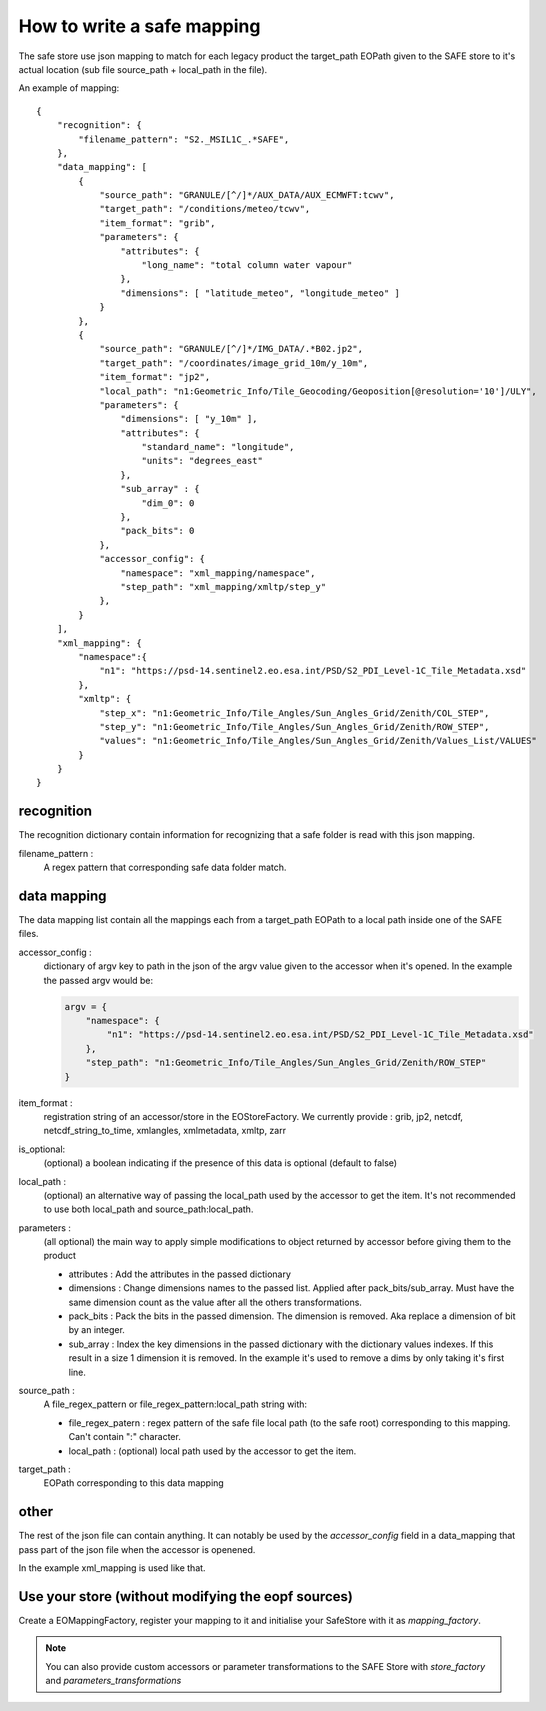 How to write a safe mapping
===========================

The safe store use json mapping to match for each legacy product the target_path EOPath given to the SAFE store to it's actual location (sub file source_path + local_path in the file).


An example of mapping::

    {
        "recognition": {
            "filename_pattern": "S2._MSIL1C_.*SAFE",
        },
        "data_mapping": [
            {
                "source_path": "GRANULE/[^/]*/AUX_DATA/AUX_ECMWFT:tcwv",
                "target_path": "/conditions/meteo/tcwv",
                "item_format": "grib",
                "parameters": {
                    "attributes": {
                        "long_name": "total column water vapour"
                    },
                    "dimensions": [ "latitude_meteo", "longitude_meteo" ]
                }
            },
            {
                "source_path": "GRANULE/[^/]*/IMG_DATA/.*B02.jp2",
                "target_path": "/coordinates/image_grid_10m/y_10m",
                "item_format": "jp2",
                "local_path": "n1:Geometric_Info/Tile_Geocoding/Geoposition[@resolution='10']/ULY",
                "parameters": {
                    "dimensions": [ "y_10m" ],
                    "attributes": {
                        "standard_name": "longitude",
                        "units": "degrees_east"
                    },
                    "sub_array" : {
                        "dim_0": 0
                    },
                    "pack_bits": 0
                },
                "accessor_config": {
                    "namespace": "xml_mapping/namespace",
                    "step_path": "xml_mapping/xmltp/step_y"
                },
            }
        ],
        "xml_mapping": {
            "namespace":{
                "n1": "https://psd-14.sentinel2.eo.esa.int/PSD/S2_PDI_Level-1C_Tile_Metadata.xsd"
            },
            "xmltp": {
                "step_x": "n1:Geometric_Info/Tile_Angles/Sun_Angles_Grid/Zenith/COL_STEP",
                "step_y": "n1:Geometric_Info/Tile_Angles/Sun_Angles_Grid/Zenith/ROW_STEP",
                "values": "n1:Geometric_Info/Tile_Angles/Sun_Angles_Grid/Zenith/Values_List/VALUES"
            }
        }
    }

recognition
-----------

The recognition dictionary contain information for recognizing that a safe folder is read with this json mapping.

filename_pattern :
    A regex pattern that corresponding safe data folder match.

data mapping
------------

The data mapping list contain all the mappings each from a target_path EOPath to a local path inside one of the SAFE files.

accessor_config :
    dictionary of argv key to path in the json of the argv value given to the accessor when it's opened. In the example the passed argv would be:

    .. code-block:: python

        argv = {
            "namespace": {
                "n1": "https://psd-14.sentinel2.eo.esa.int/PSD/S2_PDI_Level-1C_Tile_Metadata.xsd"
            },
            "step_path": "n1:Geometric_Info/Tile_Angles/Sun_Angles_Grid/Zenith/ROW_STEP"
        }

item_format :
    registration string of an accessor/store in the EOStoreFactory. We currently provide : grib, jp2, netcdf, netcdf_string_to_time, xmlangles, xmlmetadata, xmltp, zarr

is_optional:
    (optional) a boolean indicating if the presence of this data is optional (default to false)

local_path :
    (optional) an alternative way of passing the local_path used by the accessor to get the item. It's not recommended to use both local_path and source_path:local_path.

parameters :
    (all optional) the main way to apply simple modifications to object returned by accessor before giving them to the product

    * attributes : Add the attributes in the passed dictionary
    * dimensions : Change dimensions names to the passed list. Applied after pack_bits/sub_array. Must have the same dimension count as the value after all the others transformations.
    * pack_bits : Pack the bits in the passed dimension. The dimension is removed. Aka replace a dimension of bit by an integer.
    * sub_array : Index the key dimensions in the passed dictionary with the dictionary values indexes. If this result in a size 1 dimension it is removed. In the example it's used to remove a dims by only taking it's first line.

source_path :
    A file_regex_pattern or file_regex_pattern:local_path string with:

    * file_regex_patern : regex pattern of the safe file local path (to the safe root) corresponding to this mapping. Can't contain ":" character.
    * local_path : (optional) local path used by the accessor to get the item.

target_path :
    EOPath corresponding to this data mapping

other
-----

The rest of the json file can contain anything. It can notably be used by the `accessor_config` field in a data_mapping that pass part of the json file when the accessor is openened.

In the example xml_mapping is used like that.

Use your store (without modifying the eopf sources)
---------------------------------------------------
Create a EOMappingFactory, register your mapping to it and initialise your SafeStore with it as *mapping_factory*.

.. note:: You can also provide custom accessors or parameter transformations to the SAFE Store with *store_factory* and *parameters_transformations*
